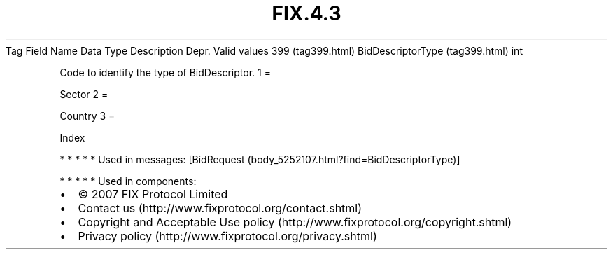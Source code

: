 .TH FIX.4.3 "" "" "Tag #399"
Tag
Field Name
Data Type
Description
Depr.
Valid values
399 (tag399.html)
BidDescriptorType (tag399.html)
int
.PP
Code to identify the type of BidDescriptor.
1
=
.PP
Sector
2
=
.PP
Country
3
=
.PP
Index
.PP
   *   *   *   *   *
Used in messages:
[BidRequest (body_5252107.html?find=BidDescriptorType)]
.PP
   *   *   *   *   *
Used in components:

.PD 0
.P
.PD

.PP
.PP
.IP \[bu] 2
© 2007 FIX Protocol Limited
.IP \[bu] 2
Contact us (http://www.fixprotocol.org/contact.shtml)
.IP \[bu] 2
Copyright and Acceptable Use policy (http://www.fixprotocol.org/copyright.shtml)
.IP \[bu] 2
Privacy policy (http://www.fixprotocol.org/privacy.shtml)
